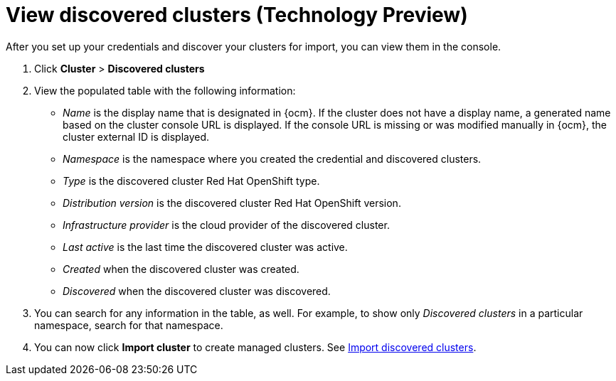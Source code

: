 [#discovery-view]
= View discovered clusters (Technology Preview)

After you set up your credentials and discover your clusters for import, you can view them in the console. 

. Click *Cluster* > *Discovered clusters* 
. View the populated table with the following information:
    - _Name_ is the display name that is designated in {ocm}. If the cluster does not have a display name, a generated name based on the cluster console URL is displayed. If the console URL is missing or was modified manually in {ocm}, the cluster external ID is displayed.
    - _Namespace_ is the namespace where you created the credential and discovered clusters.
    - _Type_ is the discovered cluster Red Hat OpenShift type.
    - _Distribution version_ is the discovered cluster Red Hat OpenShift version.
    - _Infrastructure provider_ is the cloud provider of the discovered cluster. 
    - _Last active_ is the last time the discovered cluster was active.
    - _Created_ when the discovered cluster was created.
    - _Discovered_ when the discovered cluster was discovered.
. You can search for any information in the table, as well. For example, to show only _Discovered clusters_ in a particular namespace, search for that namespace.
. You can now click *Import cluster* to create managed clusters. See xref:../clusters/discovery_import.adoc#discovery_import[Import discovered clusters].

